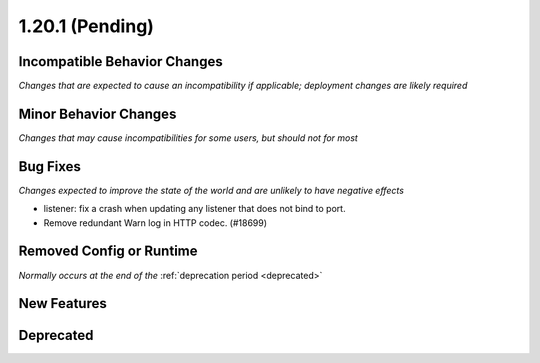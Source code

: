 1.20.1 (Pending)
========================

Incompatible Behavior Changes
-----------------------------
*Changes that are expected to cause an incompatibility if applicable; deployment changes are likely required*

Minor Behavior Changes
----------------------
*Changes that may cause incompatibilities for some users, but should not for most*

Bug Fixes
---------
*Changes expected to improve the state of the world and are unlikely to have negative effects*

* listener: fix a crash when updating any listener that does not bind to port.
* Remove redundant Warn log in HTTP codec. (#18699)

Removed Config or Runtime
-------------------------
*Normally occurs at the end of the* :ref:`deprecation period <deprecated>`

New Features
------------

Deprecated
----------
